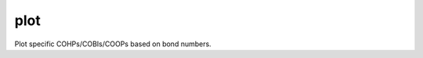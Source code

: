 plot
====

Plot specific COHPs/COBIs/COOPs based on bond numbers.

.. argparse::
   :module: lobsterpy.cli
   :func: get_parser
   :prog: lobsterpy
   :path: plot

